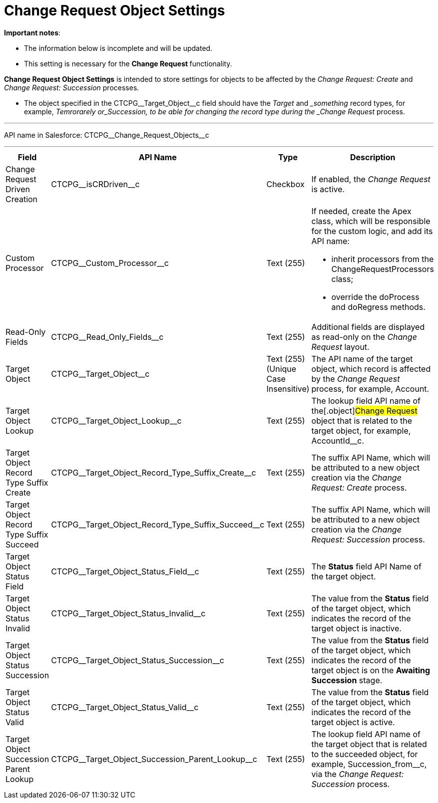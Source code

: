 = Change Request Object Settings

*Important notes*:

* The information below is incomplete and will be updated.
* This setting is necessary for the **Change Request **functionality.



*Change Request Object Settings* is intended to store settings for
objects to be affected by the _Change Request: Create_ and _Change
Request: Succession_ processes.

* The object specified in the CTCPG\__Target_Object__c field
should have the _Target_ and __something_ record types, for example,
_Temrorarely or_Succession, to be able for changing the record
type during the _Change Request_ process.

'''''

API name in Salesforce: CTCPG\__Change_Request_Objects__c

'''''

[width="100%",cols="25%,25%,25%,25%",]
|===
|*Field* |*API Name* |*Type* |*Description*

|Change Request Driven Creation |CTCPG\__isCRDriven__c |Checkbox
|If enabled, the _Change Request_ is active.

|Custom Processor |CTCPG\__Custom_Processor__c |Text (255)
a|
If needed, create the Apex class, which will be responsible for the
custom logic, and add its API name:

* inherit processors from the ChangeRequestProcessors class;
* override the doProcess and doRegress methods.

|Read-Only Fields |CTCPG\__Read_Only_Fields__c |Text
(255) |Additional fields are displayed as read-only on the _Change
Request_ layout.

|Target Object |CTCPG\__Target_Object__c |Text (255)
(Unique Case Insensitive) |The API name of the target object, which
record is affected by the _Change Request_ process, for example,
Account.

|Target Object Lookup |CTCPG\__Target_Object_Lookup__c
|Text (255) |The lookup field API name of the[.object]#Change
Request# object that is related to the target object, for example,
AccountId__c.

|Target Object Record Type Suffix Create
|CTCPG\__Target_Object_Record_Type_Suffix_Create__c
|Text (255) |The suffix API Name, which will be attributed to a new
object creation via the _Change Request: Create_ process.

|Target Object Record Type Suffix Succeed
|CTCPG\__Target_Object_Record_Type_Suffix_Succeed__c
|Text (255)  |The suffix API Name, which will be attributed to a new
object creation via the _Change Request: Succession_ process.

|Target Object Status Field
|CTCPG\__Target_Object_Status_Field__c |Text
(255)  |The *Status* field API Name of the target object.

|Target Object Status Invalid
|CTCPG\__Target_Object_Status_Invalid__c |Text
(255)  |The value from the *Status* field of the target object, which
indicates the record of the target object is inactive.

|Target Object Status Succession
|CTCPG\__Target_Object_Status_Succession__c |Text
(255)  |The value from the *Status* field of the target object, which
indicates the record of the target object is on the *Awaiting
Succession* stage.

|Target Object Status Valid
|CTCPG\__Target_Object_Status_Valid__c |Text
(255)  |The value from the *Status* field of the target object, which
indicates the record of the target object is active.

|Target Object Succession Parent Lookup
|CTCPG\__Target_Object_Succession_Parent_Lookup__c
|Text (255)  |The lookup field API name of the target object that is
related to the succeeded object, for example,
Succession_from__c, via the _Change Request: Succession_
process.
|===
